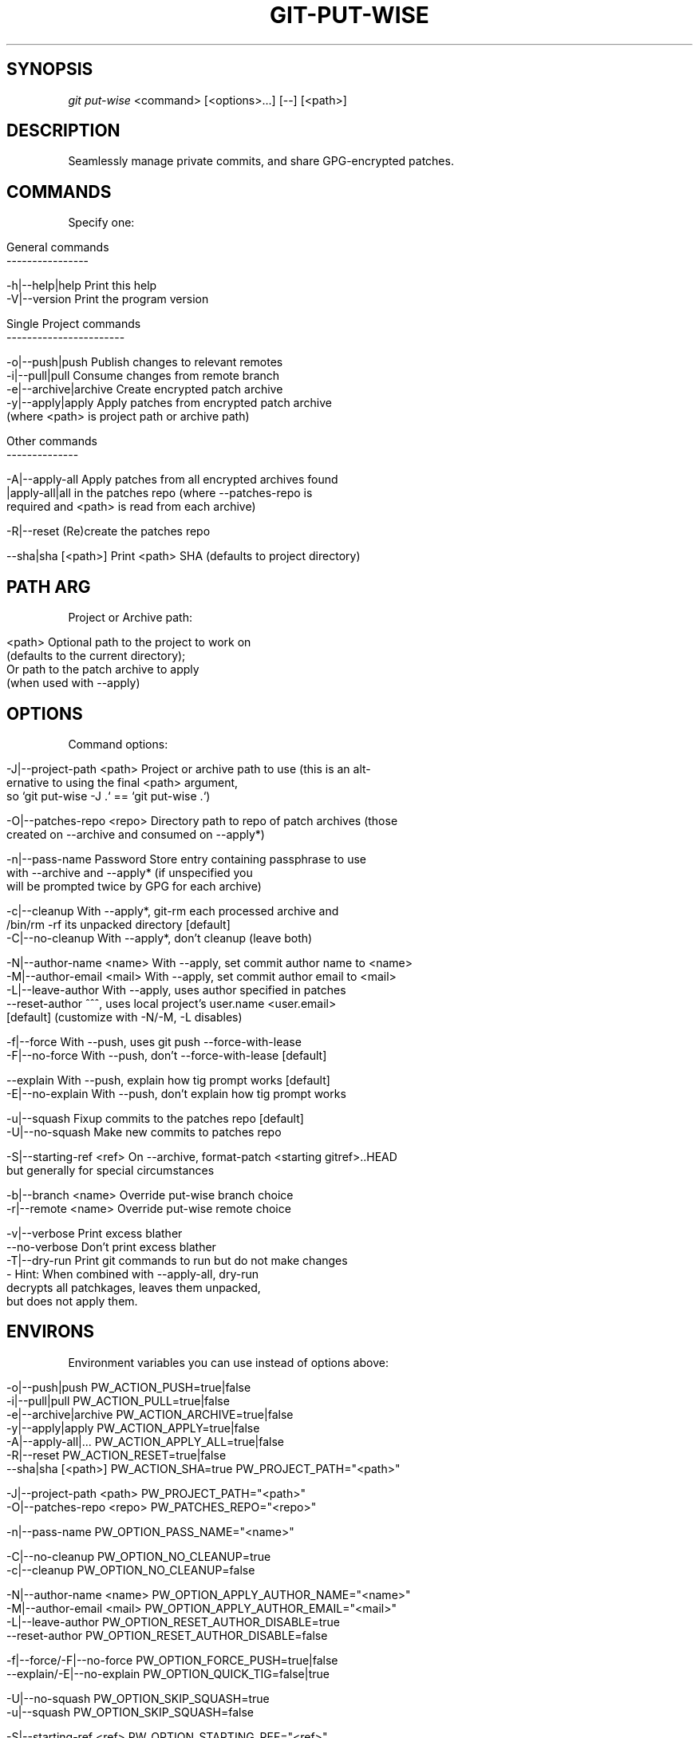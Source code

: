 .\" generated with Ronn/v0.7.3
.\" http://github.com/rtomayko/ronn/tree/0.7.3
.
.TH "GIT\-PUT\-WISE" "1" "February 2023" "git-put-wise version 1.0.0 (DepoXy)" "Git-Put-Wise"
.
.SH "SYNOPSIS"
\fIgit put\-wise\fR <command> [<options>\.\.\.] [\-\-] [<path>]
.
.SH "DESCRIPTION"
Seamlessly manage private commits, and share GPG\-encrypted patches\.
.
.SH "COMMANDS"
Specify one:
.
.IP "" 4
.
.nf

General commands
\-\-\-\-\-\-\-\-\-\-\-\-\-\-\-\-

\-h|\-\-help|help            Print this help
\-V|\-\-version              Print the program version

Single Project commands
\-\-\-\-\-\-\-\-\-\-\-\-\-\-\-\-\-\-\-\-\-\-\-

\-o|\-\-push|push            Publish changes to relevant remotes
\-i|\-\-pull|pull            Consume changes from remote branch
\-e|\-\-archive|archive      Create encrypted patch archive
\-y|\-\-apply|apply          Apply patches from encrypted patch archive
                            (where <path> is project path or archive path)

Other commands
\-\-\-\-\-\-\-\-\-\-\-\-\-\-

\-A|\-\-apply\-all            Apply patches from all encrypted archives found
  |apply\-all|all            in the patches repo (where \-\-patches\-repo is
                            required and <path> is read from each archive)

\-R|\-\-reset                (Re)create the patches repo

\-\-sha|sha [<path>]        Print <path> SHA (defaults to project directory)
.
.fi
.
.IP "" 0
.
.SH "PATH ARG"
Project or Archive path:
.
.IP "" 4
.
.nf

<path>                    Optional path to the project to work on
                            (defaults to the current directory);
                          Or path to the patch archive to apply
                            (when used with \-\-apply)
.
.fi
.
.IP "" 0
.
.SH "OPTIONS"
Command options:
.
.IP "" 4
.
.nf

\-J|\-\-project\-path <path>  Project or archive path to use (this is an alt\-
                            ernative to using the final <path> argument,
                            so `git put\-wise \-J \.` == `git put\-wise \.`)

\-O|\-\-patches\-repo <repo>  Directory path to repo of patch archives (those
                            created on \-\-archive and consumed on \-\-apply*)

\-n|\-\-pass\-name            Password Store entry containing passphrase to use
                            with \-\-archive and \-\-apply* (if unspecified you
                            will be prompted twice by GPG for each archive)

\-c|\-\-cleanup              With \-\-apply*, git\-rm each processed archive and
                            /bin/rm \-rf its unpacked directory [default]
\-C|\-\-no\-cleanup           With \-\-apply*, don’t cleanup (leave both)

\-N|\-\-author\-name <name>   With \-\-apply, set commit author name to <name>
\-M|\-\-author\-email <mail>  With \-\-apply, set commit author email to <mail>
\-L|\-\-leave\-author         With \-\-apply, uses author specified in patches
\-\-reset\-author            ^^^, uses local project’s user\.name <user\.email>
                            [default] (customize with \-N/\-M, \-L disables)

\-f|\-\-force                With \-\-push, uses git push \-\-force\-with\-lease
\-F|\-\-no\-force             With \-\-push, don’t \-\-force\-with\-lease [default]

\-\-explain                 With \-\-push, explain how tig prompt works [default]
\-E|\-\-no\-explain           With \-\-push, don’t explain how tig prompt works

\-u|\-\-squash               Fixup commits to the patches repo [default]
\-U|\-\-no\-squash            Make new commits to patches repo

\-S|\-\-starting\-ref <ref>   On \-\-archive, format\-patch <starting gitref>\.\.HEAD
                            but generally for special circumstances

\-b|\-\-branch <name>        Override put\-wise branch choice
\-r|\-\-remote <name>        Override put\-wise remote choice

\-v|\-\-verbose              Print excess blather
\-\-no\-verbose              Don’t print excess blather
\-T|\-\-dry\-run              Print git commands to run but do not make changes
                          \- Hint: When combined with \-\-apply\-all, dry\-run
                            decrypts all patchkages, leaves them unpacked,
                            but does not apply them\.
.
.fi
.
.IP "" 0
.
.SH "ENVIRONS"
Environment variables you can use instead of options above:
.
.IP "" 4
.
.nf

\-o|\-\-push|push            PW_ACTION_PUSH=true|false
\-i|\-\-pull|pull            PW_ACTION_PULL=true|false
\-e|\-\-archive|archive      PW_ACTION_ARCHIVE=true|false
\-y|\-\-apply|apply          PW_ACTION_APPLY=true|false
\-A|\-\-apply\-all|\.\.\.        PW_ACTION_APPLY_ALL=true|false
\-R|\-\-reset                PW_ACTION_RESET=true|false
\-\-sha|sha [<path>]        PW_ACTION_SHA=true PW_PROJECT_PATH="<path>"

\-J|\-\-project\-path <path>  PW_PROJECT_PATH="<path>"
\-O|\-\-patches\-repo <repo>  PW_PATCHES_REPO="<repo>"

\-n|\-\-pass\-name            PW_OPTION_PASS_NAME="<name>"

\-C|\-\-no\-cleanup           PW_OPTION_NO_CLEANUP=true
\-c|\-\-cleanup              PW_OPTION_NO_CLEANUP=false

\-N|\-\-author\-name <name>   PW_OPTION_APPLY_AUTHOR_NAME="<name>"
\-M|\-\-author\-email <mail>  PW_OPTION_APPLY_AUTHOR_EMAIL="<mail>"
\-L|\-\-leave\-author         PW_OPTION_RESET_AUTHOR_DISABLE=true
\-\-reset\-author            PW_OPTION_RESET_AUTHOR_DISABLE=false

\-f|\-\-force/\-F|\-\-no\-force  PW_OPTION_FORCE_PUSH=true|false
\-\-explain/\-E|\-\-no\-explain PW_OPTION_QUICK_TIG=false|true

\-U|\-\-no\-squash            PW_OPTION_SKIP_SQUASH=true
\-u|\-\-squash               PW_OPTION_SKIP_SQUASH=false

\-S|\-\-starting\-ref <ref>   PW_OPTION_STARTING_REF="<ref>"
\-b|\-\-branch <name>        PW_OPTION_BRANCH="<name>"
\-r|\-\-remote <name>        PW_OPTION_REMOTE="<name>"

\-v|\-\-[no\-]verbose         PW_OPTION_VERBOSE=true|false
\-T|\-\-dry\-run              PW_OPTION_DRY_RUN=true|false
.
.fi
.
.IP "" 0
.
.SH "ABOUT"
This program supports a particular Git workflow, wherein you can intermingle "private" and "protected" commits in the same branch as public (published) commits, without needing to manually manage separate branches\.
.
.P
This program manages the process for you, so you can always work from the same branch\. You won‘t have to worry about changing branches, moving branch pointers around, nor specifying what branch or commit to push to which remote branch, just to keep some commits local while pushing other commits\.
.
.P
This program also supports an oblique method for sharing changes between environments (i\.e\., between your machines), subverting the normal push/pull to/from a remote branch, but instead bundling and encrypting patch archives that will later be decrypted and applied to your projects\.
.
.IP "\(bu" 4
You might want such a feature if you don‘t want your private bits uploaded unencrypted to a third\-party service (like GitHub or GitLab)\. For example, this is how the author syncs their personal notes between two machines that cannot communicate otherwise\.
.
.IP "\(bu" 4
Or you might want such a feature to defer publishing code changes from the machine you are using\. For example, say you‘re on the clock, but you need to quickly fix and add something to one of your many open source projects\. You can make the (possibly crude) change and get back to work\. Then, when you clock out, you can privately move that change to your personal machine to test it, refine it, and finally publish it\.
.
.IP "" 0
.
.SH "EXAMPLES"
Push the appropriate commit to the remote branch:
.
.IP "" 4
.
.nf

$ git put\-wise push
.
.fi
.
.IP "" 0
.
.P
Pull the latest commits, rebasing scoped commits as necessary:
.
.IP "" 4
.
.nf

$ git put\-wise pull
.
.fi
.
.IP "" 0
.
.P
On a client machine, create an encrypted patch archive with the latest commits and upload to remote Git host (e\.g\., GitHub):
.
.IP "" 4
.
.nf

@client $ cd path/to/project
@client $ git put\-wise archive \-O path/to/patches
@client $ cd path/to/patches
@client $ git push \-f
.
.fi
.
.IP "" 0
.
.P
Hint: Use the \fBPW_PATCHES_REPO\fR environ so you don\'t have to use the \fB\-O {path}\fR option\.
.
.P
On the leader machine, download the encrypted patches, decrypt, and apply to your local project:
.
.IP "" 4
.
.nf

@leader $ cd path/to/patches
@leader $ git pull \-\-rebase
@leader $ git put\-wise apply\-all
.
.fi
.
.IP "" 0
.
.SH "AUTHOR"
\fBgit\-put\-wise\fR is Copyright (c) 2022\-2023 Landon Bouma <\fIdepoxy@tallybark\.com\fR>
.
.P
This software is released under the MIT license (see \fILICENSE\fR file for more)
.
.SH "REPORTING BUGS"
<\fIhttps://github\.com/DepoXy/git\-put\-wise/issues\fR>
.
.SH "SEE ALSO"
<\fIhttps://github\.com/DepoXy/git\-put\-wise\fR>
